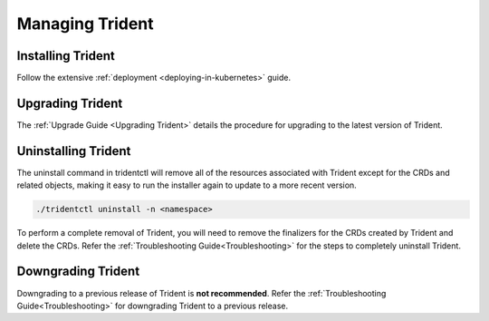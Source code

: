 ################
Managing Trident
################

Installing Trident
------------------

Follow the extensive :ref:`deployment <deploying-in-kubernetes>` guide.

Upgrading Trident
-----------------

The :ref:`Upgrade Guide <Upgrading Trident>` details the procedure for upgrading
to the latest version of Trident.

Uninstalling Trident
--------------------

The uninstall command in tridentctl will remove all of the
resources associated with Trident except for the CRDs and related objects,
making it easy to run the installer again to update to a more recent version.

.. code-block:: bash

  ./tridentctl uninstall -n <namespace>

To perform a complete removal of Trident, you will need to remove the finalizers
for the CRDs created by Trident and delete the CRDs. Refer the
:ref:`Troubleshooting Guide<Troubleshooting>` for the steps to completely uninstall Trident.

Downgrading Trident
-------------------

Downgrading to a previous release of Trident is **not recommended**.
Refer the :ref:`Troubleshooting Guide<Troubleshooting>` for downgrading Trident to
a previous release.
